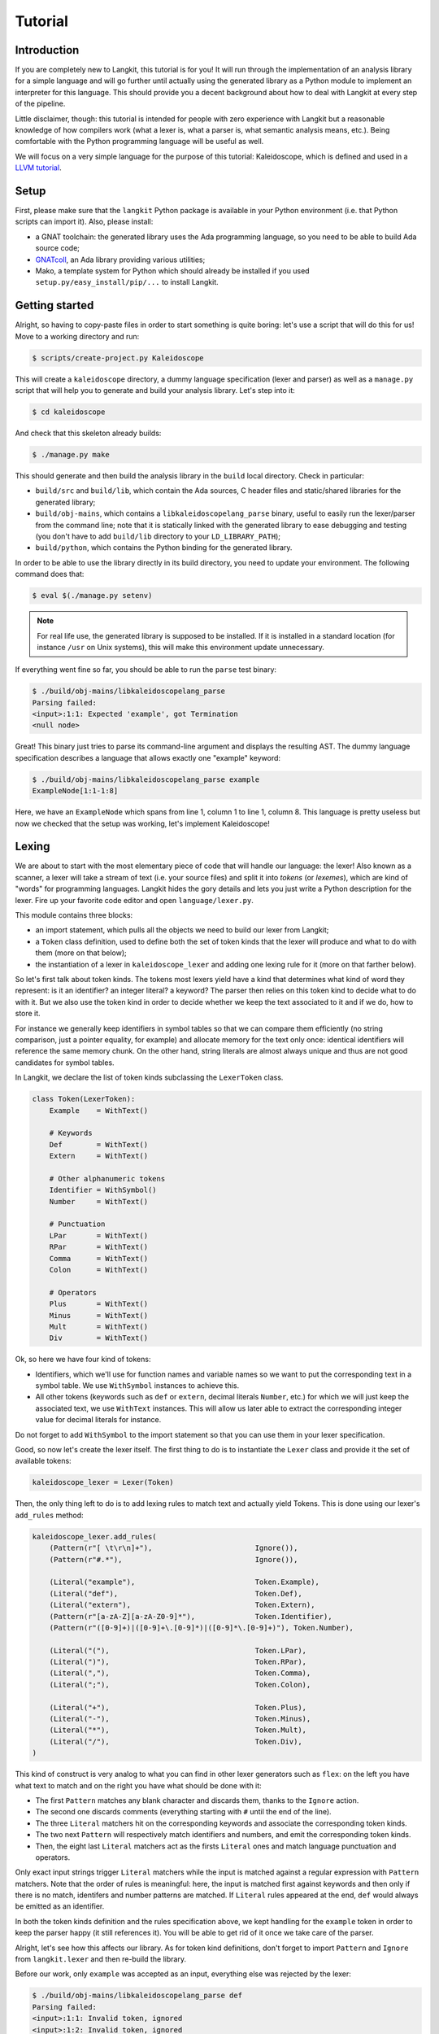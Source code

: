 ********
Tutorial
********


Introduction
============

If you are completely new to Langkit, this tutorial is for you! It will run
through the implementation of an analysis library for a simple language and
will go further until actually using the generated library as a Python module
to implement an interpreter for this language. This should provide you a decent
background about how to deal with Langkit at every step of the pipeline.

Little disclaimer, though: this tutorial is intended for people with zero
experience with Langkit but a reasonable knowledge of how compilers work (what
a lexer is, what a parser is, what semantic analysis means, etc.). Being
comfortable with the Python programming language will be useful as well.

We will focus on a very simple language for the purpose of this tutorial:
Kaleidoscope, which is defined and used in a `LLVM tutorial
<http://llvm.org/docs/tutorial/index.html>`_.


Setup
=====

First, please make sure that the ``langkit`` Python package is available in
your Python environment (i.e. that Python scripts can import it). Also, please
install:

* a GNAT toolchain: the generated library uses the Ada programming language, so
  you need to be able to build Ada source code;

* `GNATcoll <http://docs.adacore.com/gnatcoll-docs/>`_, an Ada library
  providing various utilities;

* Mako, a template system for Python which should already be installed if you
  used ``setup.py/easy_install/pip/...`` to install Langkit.


Getting started
===============

Alright, so having to copy-paste files in order to start something is quite
boring: let's use a script that will do this for us! Move to a working
directory and run:

.. code-block:: text

    $ scripts/create-project.py Kaleidoscope

This will create a ``kaleidoscope`` directory, a dummy language specification
(lexer and parser) as well as a ``manage.py`` script that will help you to
generate and build your analysis library. Let's step into it:

.. code-block:: text

    $ cd kaleidoscope

And check that this skeleton already builds:

.. code-block:: text

    $ ./manage.py make

This should generate and then build the analysis library in the ``build`` local
directory. Check in particular:

* ``build/src`` and ``build/lib``, which contain the Ada sources, C header
  files and static/shared libraries for the generated library;

* ``build/obj-mains``, which contains a ``libkaleidoscopelang_parse``
  binary, useful to easily run the lexer/parser from the command line;
  note that it is statically linked with the generated library to ease
  debugging and testing (you don't have to add ``build/lib`` directory
  to your ``LD_LIBRARY_PATH``);

* ``build/python``, which contains the Python binding for the generated
  library.

In order to be able to use the library directly in its build directory, you
need to update your environment. The following command does that:

.. code-block:: text

    $ eval $(./manage.py setenv)

.. note::

   For real life use, the generated library is supposed to be installed. If it
   is installed in a standard location (for instance ``/usr`` on Unix systems),
   this will make this environment update unnecessary.

If everything went fine so far, you should be able to run the ``parse`` test
binary:

.. code-block:: text

    $ ./build/obj-mains/libkaleidoscopelang_parse
    Parsing failed:
    <input>:1:1: Expected 'example', got Termination
    <null node>

Great! This binary just tries to parse its command-line argument and displays
the resulting AST. The dummy language specification describes a language that
allows exactly one "example" keyword:

.. code-block:: text

    $ ./build/obj-mains/libkaleidoscopelang_parse example
    ExampleNode[1:1-1:8]

Here, we have an ``ExampleNode`` which spans from line 1, column 1 to line 1,
column 8.  This language is pretty useless but now we checked that the setup
was working, let's implement Kaleidoscope!


Lexing
======

We are about to start with the most elementary piece of code that will handle
our language: the lexer!  Also known as a scanner, a lexer will take a stream
of text (i.e.  your source files) and split it into *tokens* (or *lexemes*),
which are kind of "words" for programming languages. Langkit hides the gory
details and lets you just write a Python description for the lexer. Fire up
your favorite code editor and open ``language/lexer.py``.

This module contains three blocks:

* an import statement, which pulls all the objects we need to build our lexer
  from Langkit;

* a ``Token`` class definition, used to define both the set of token kinds that
  the lexer will produce and what to do with them (more on that below);

* the instantiation of a lexer in ``kaleidoscope_lexer`` and adding one lexing
  rule for it (more on that farther below).

So let's first talk about token kinds. The tokens most lexers yield have a kind
that determines what kind of word they represent: is it an identifier? an
integer literal? a keyword? The parser then relies on this token kind to decide
what to do with it. But we also use the token kind in order to decide whether
we keep the text associated to it and if we do, how to store it.

For instance we generally keep identifiers in symbol tables so that we can
compare them efficiently (no string comparison, just a pointer equality, for
example) and allocate memory for the text only once: identical identifiers will
reference the same memory chunk. On the other hand, string literals are almost
always unique and thus are not good candidates for symbol tables.

In Langkit, we declare the list of token kinds subclassing the ``LexerToken``
class.

.. code-block:: python

    class Token(LexerToken):
        Example    = WithText()

        # Keywords
        Def        = WithText()
        Extern     = WithText()

        # Other alphanumeric tokens
        Identifier = WithSymbol()
        Number     = WithText()

        # Punctuation
        LPar       = WithText()
        RPar       = WithText()
        Comma      = WithText()
        Colon      = WithText()

        # Operators
        Plus       = WithText()
        Minus      = WithText()
        Mult       = WithText()
        Div        = WithText()

Ok, so here we have four kind of tokens:

* Identifiers, which we'll use for function names and variable names so we want
  to put the corresponding text in a symbol table. We use ``WithSymbol``
  instances to achieve this.

* All other tokens (keywords such as ``def`` or ``extern``, decimal literals
  ``Number``, etc.) for which we will just keep the associated text, we use
  ``WithText`` instances. This will allow us later able to extract the
  corresponding integer value for decimal literals for instance.

Do not forget to add ``WithSymbol`` to the import statement so that you can use
them in your lexer specification.

Good, so now let's create the lexer itself.  The first thing to do is to
instantiate the ``Lexer`` class and provide it the set of available tokens:

.. code-block:: python

    kaleidoscope_lexer = Lexer(Token)

Then, the only thing left to do is to add lexing rules to match text and
actually yield Tokens. This is done using our lexer's ``add_rules`` method:

.. code-block:: python

    kaleidoscope_lexer.add_rules(
        (Pattern(r"[ \t\r\n]+"),                        Ignore()),
        (Pattern(r"#.*"),                               Ignore()),

        (Literal("example"),                            Token.Example),
        (Literal("def"),                                Token.Def),
        (Literal("extern"),                             Token.Extern),
        (Pattern(r"[a-zA-Z][a-zA-Z0-9]*"),              Token.Identifier),
        (Pattern(r"([0-9]+)|([0-9]+\.[0-9]*)|([0-9]*\.[0-9]+)"), Token.Number),

        (Literal("("),                                  Token.LPar),
        (Literal(")"),                                  Token.RPar),
        (Literal(","),                                  Token.Comma),
        (Literal(";"),                                  Token.Colon),

        (Literal("+"),                                  Token.Plus),
        (Literal("-"),                                  Token.Minus),
        (Literal("*"),                                  Token.Mult),
        (Literal("/"),                                  Token.Div),
    )

This kind of construct is very analog to what you can find in other lexer
generators such as ``flex``: on the left you have what text to match and on the
right you have what should be done with it:

* The first ``Pattern`` matches any blank character and discards them, thanks
  to the ``Ignore`` action.

* The second one discards comments (everything starting with ``#`` until the
  end of the line).

* The three ``Literal`` matchers hit on the corresponding keywords and associate
  the corresponding token kinds.

* The two next ``Pattern`` will respectively match identifiers and numbers, and
  emit the corresponding token kinds.

* Then, the eight last ``Literal`` matchers act as the firsts
  ``Literal`` ones and match language punctuation and operators.

Only exact input strings trigger ``Literal`` matchers while the input is
matched against a regular expression with ``Pattern`` matchers. Note that the
order of rules is meaningful: here, the input is matched first against keywords
and then only if there is no match, identifers and number patterns are matched.
If ``Literal`` rules appeared at the end, ``def`` would always be emitted
as an identifier.

In both the token kinds definition and the rules specification above, we kept
handling for the ``example`` token in order to keep the parser happy (it still
references it). You will be able to get rid of it once we take care of the
parser.

Alright, let's see how this affects our library. As for token kind definitions,
don't forget to import ``Pattern`` and ``Ignore`` from ``langkit.lexer`` and
then re-build the library.

Before our work, only ``example`` was accepted as an input, everything else was
rejected by the lexer:

.. code-block:: text

    $ ./build/obj-mains/libkaleidoscopelang_parse def
    Parsing failed:
    <input>:1:1: Invalid token, ignored
    <input>:1:2: Invalid token, ignored
    <input>:1:3: Invalid token, ignored
    <input>:1:4: Expected 'example', got Termination
    <null node>

Now, you should get this:

.. code-block:: text

    Parsing failed:
    <input>:1:1: Expected 'example', got 'def'
    <null node>

The parser is still failing but that's not a surprise since we only took care
of the lexer so far. What is interesting is that we see thanks to ``"Def"``
that the lexer correctly turned the ``def`` input text into a ``Def`` token.
Let's check with numbers:

.. code-block:: text

    $ ./build/obj-mains/libkaleidoscopelang_parse 0
    Parsing failed:
    <input>:1:1: Expected 'example', got Number
    <null node>

Looking good! Lexing seems to work, so let's get the parser working.


AST and Parsing
===============

The job of parsers is to turn a stream of tokens into an AST (Abstract Syntax
Tree), which is a representation of the source code making analysis easier. Our
next task will be to actually define how our AST will look like so that the
parser will know what to create.

Take your code editor, open ``language/parser.py`` and replace the
``ExampleNode`` class definition with the following ones:

.. code-block:: python

    class Function(KaleidoscopeNode):
        proto = Field()
        body  = Field()

    class ExternDecl(KaleidoscopeNode):
        proto = Field()

    class Prototype(KaleidoscopeNode):
        name = Field()
        args = Field()

    @abstract
    class Expr(KaleidoscopeNode):
        pass

    class Number(Expr):
        token_node = True

    class Identifier(Expr):
        token_node = True

    class Operator(KaleidoscopeNode):
        enum_node = True
        alternatives = ['plus', 'minus', 'mult', 'div']

    class BinaryExpr(Expr):
        lhs = Field()
        op = Field()
        rhs = Field()

    class CallExpr(Expr):
        callee = Field()
        args = Field()

As usual, new code comes with its new dependencies: complete the
``langkit.dsl`` import statement with ``Field``.

Each class definition is a way to declare how a particular AST node will look.
Think of it as a kind of structure: here the ``Function`` AST node has two
fields: ``proto`` and ``body``. Note that unlike most AST declarations out
there, we did not associate types to the fields: this is expected as we will
see later.

Some AST nodes can have multiple forms: for instance, an expression can be
a number or a binary operation (addition, subtraction, etc.) and in each case
we need to store different information in them: in the former we just need the
number value whereas in binary operations we need both members of the additions
(``lhs`` and ``rhs`` in the ``BinaryExpr`` class definition above) and the kind
of operation (``op`` above). The strategy compiler writers sometimes adopt is
to use inheritance (as in `OOP
<https://en.wikipedia.org/wiki/Object-oriented_programming>`_) in order to
describe such AST nodes: there is an abstract ``Expr`` class while the
``Number`` and ``BinaryExpr`` are concrete classes deriving from it.

This is exactly the approach that Langkit uses: all "root" AST nodes derive
from the ``KaleidoscopeNode`` class, and you can create abstract classes (using
the ``abstract`` class decorator) to create a hierarchy of node types.

Careful readers may also have spotted something else: the ``Operator``
enumeration node type. We use an enumeration node type in order to store in the
most simple way what kind of operation a ``BinaryExpr`` represents. As you can
see, creating an enumeration node type is very easy: simply set the special
``enum_node`` annotation to ``True`` in the node class body and set the
``alternatives`` field to a sequence of strings that will serve as names
for the enumeration node values (also called *enumerators*).

There is also the special ``token_node = True`` annotation, which both the
``Number`` and ``Identifier`` classes have. This annotation specifies that
these nodes don't hold any field but instead are used to materialize in the
tree a single token. When compiling the grammar, Langkit will make sure that
parsers creating these kind of nodes do consume only one token.

Fine, we have our data structures so now we shall use them! In order to create
a parser, Langkit requires you to describe a grammar, hence the ``Grammar``
instantiation already present in ``parser.py``. Basically, the only thing you
have to do with a grammar is to add *rules* to it: a rule is a kind of
sub-parser, in that it describes how to turn a stream of token into an AST.
Rules can reference each other recursively: an expression can be a binary
operator, but a binary operator is itself composed of expressions! And in order
to let the parser know how to start parsing you have to specify an entry rule:
this is the ``main_rule_name`` field of the grammar (currently set to
``'main_rule'``).

Langkit generates recursive descent parsers using `parser combinators
<https://en.wikipedia.org/wiki/Parser_combinator>`_. Here are a few fictive
examples:

* ``'def'`` matches exactly one ``def`` token;
* ``Def('def', Token.Identifier)`` matches a ``def`` token followed by an
  identifier token, creating a ``Def`` node.
* ``Or('def', 'extern')`` matches either a ``def`` keyword, either a ``extern``
  one (no more, no less).

The basic idea is that you use the callables Langkit provides (``List``, ``Or``,
etc. from the ``langkit.parsers`` module) in order to compose in a quite
natural way what rules can match. Let's move forward with a real world example:
Kaleidoscope! Each chunk of code below appears as a keyword argument of the
``add_rules`` method invocation (you can remove the previous ``main_rule``
one). But first, let's add a shortcut for our grammar instance:

.. code-block:: python

    G = kaleidoscope_grammar

We also need to import the ``Token`` class from our lexer module:

.. code-block:: python

    from language.lexer import Token

Now, redefine the ``main_rule`` parsing rule:

.. code-block:: python

    main_rule=List(Pick(Or(G.extern_decl, G.function, G.expr), ';')),

``G.external_decl`` references the parsing rule called ``external_decl``.  It
does not exist yet, but Langkit allows such forward references anyway so that
rules can reference themselves in a recursive fashion.

So what this rule matches is a list in which elements can be either external
declarations, function definitions or expressions, each one followed by a
colon.

.. code-block:: python

    extern_decl=ExternDecl('extern', G.prototype),

This one is interesting: inside the parens, we matches the ``extern`` keyword
followed by what the ``prototype`` rule matches. Then, thanks to the
``ExternDecl`` call, we take the content we matched and create an
``ExternDecl`` AST node to hold the result.

... but how is that possible? We saw above that ``ExternDecl`` has only one
field, whereas the call matched two items. The trick is that by default, mere
tokens are discarded.  Once it's discarded, the only thing left is what
``prototype`` matched, and so there is exactly one result to put in
``ExternDecl``.

.. code-block:: python

    function=Function('def', G.prototype, G.expr),

We have here a pattern that is very similar to ``extern_decl``, except that the
AST node constructor has two non-discarded results: ``prototype`` and ``expr``.
This is fortunate, as the ``Function`` node requires two fields.

.. code-block:: python

    prototype=Prototype(G.identifier, '(',
                        List(G.identifier, sep=',', empty_valid=True),
                        ')'),

The only new bit in this rule is how the ``List`` combinator is used: last
time, it had only one parameter: a sub-parser to specify how to match
individual list elements. Here, we also have a ``sep`` argument to specify that
a comma token must be present between each list item and the ``empty_valid``
argument tells ``List`` that it is valid for the parsed list to be empty (it's
not allowed by default).

So our argument list has commas to separate arguments and we may have functions
that take no argument.

.. code-block:: python

    expr=Or(
        Pick('(', G.expr, ')'),
        BinaryExpr(G.expr,
            Or(Operator.alt_plus('+'),
               Operator.alt_minus('-')),
            G.prod_expr
        ),
        G.prod_expr,
    ),

Let's dive into the richest grammatical element of Kaleidoscope: expressions!
An expression can be either:

* A sub-expression nested in parenthesis, to give users more control over how
  associativity works. Note that we used here the ``Pick`` parser to parse
  parens while only returning the AST node that ``G.expr`` yields.

* Two sub-expressions with an operator in the middle, building a binary
  expression. This shows how we can turn tokens into enumerators:

  .. code-block:: python

      Operator.alt_plus('+')

  This matches a ``+`` token (``Plus`` in our lexer definition) and yields the
  ``plus`` node enumerator from the ``Operator`` enumeration node type.

* The ``prod_expr`` kind of expression: see below.

.. code-block:: python

    prod_expr=Or(
        BinaryExpr(G.prod_expr,
            Or(Operator.alt_mult('*'),
               Operator.alt_div('/')),
            G.call_or_single
        ),
        G.call_or_single,
    ),

This parsing rule is very similar to ``expr``: except for the parents
sub-rule, the difference lies in which operators are allowed there: ``expr``
allowed only sums (plus and minus) whereas this one allows only products
(multiplication and division). ``expr`` references itself everywhere except for
the right-hand-side of binary operations and the "forward" sub-parser: it
references the ``prod_expr`` rule instead. On the other hand, ``prod_expr``
references itself everywhere with the same exceptions.  This layering pattern
is used to deal with associativity in the parser: going into details of parsing
methods is not the purpose of this tutorial but fortunately there are many
articles that explain `how this works
<https://www.google.fr/search?q=recursive+descent+parser+associativity>`_ (just
remember that: yes, Langkit handles left recursivity!).

.. code-block:: python

    call_or_single=Or(
        CallExpr(G.identifier, '(',
                 List(G.expr, sep=',', empty_valid=True),
                 ')'),
        G.identifier,
        G.number,
    ),

Well, this time there is nothing new. Moving on to the two last rules...

.. code-block:: python

    identifier=Identifier(Token.Identifier),
    number=Number(Token.Number),

Until now, the parsing rules we wrote only used string literals to match
tokens. While this works for things like keywords, operators or punctuation, we
cannot match a token kind with no specific text associated this way. So these
rules use instead directly reference the tokens defined in your
``language.lexer.Token`` class (don't forget to import it!).

Until now, we completely put aside types in the AST: fields were declared
without associated types. However, in order to generate the library, someone
*has* to take care of assigning definite type to them. Langkit uses for that a
`type inference <https://en.wikipedia.org/wiki/Type_inference>`_ algorithm
that deduces types automatically from how AST nodes are used in the grammar.
For instance, doing the following (fictive example):

.. code-block:: python

    SomeNode(SomeEnumeration.alt_someval('sometok'))

Then the typer will know that the type of the SomeNode's only field is the
``SomeEnumeration`` type.

Our grammar is complete, for a very simple version of the Kaleidoscope
language! If you have dealt with Yacc-like grammars before, I'm sure you'll
find this quite concise, especially considering that it covers both parsing and
AST building.

Don't forget to import ``List``, ``Pick``, and ``Or`` from
``langkit.parsers``, then let's check with basic examples if the
parser works as expected. First, we have to launch another build and
then run ``libkaleidoscopelang_parse`` on some code:

.. code-block:: text

    $ ./manage.py make
    [... snipped...]

    $ ./build/obj-mains/libkaleidoscopelang_parse 'extern foo(a); def bar(a, b) a * foo(a + 1);'
    KaleidoscopeNodeList[1:1-1:45]
    |  ExternDecl[1:1-1:14]
    |  |proto:
    |  |  Prototype[1:8-1:14]
    |  |  |name:
    |  |  |  Identifier[1:8-1:11]: foo
    |  |  |args:
    |  |  |  IdentifierList[1:12-1:13]
    |  |  |  |  Identifier[1:12-1:13]: a
    |  FunctionNode[1:16-1:44]
    |  |proto:
    |  |  Prototype[1:20-1:29]
    |  |  |name:
    |  |  |  Identifier[1:20-1:23]: bar
    |  |  |args:
    |  |  |  IdentifierList[1:24-1:28]
    |  |  |  |  Identifier[1:24-1:25]: a
    |  |  |  |  Identifier[1:27-1:28]: b
    |  |body:
    |  |  BinaryExpr[1:30-1:44]
    |  |  |lhs:
    |  |  |  Identifier[1:30-1:31]: a
    |  |  |op:
    |  |  |  OperatorMult[1:32-1:33]
    |  |  |rhs:
    |  |  |  CallExpr[1:34-1:44]
    |  |  |  |callee:
    |  |  |  |  Identifier[1:34-1:37]: foo
    |  |  |  |args:
    |  |  |  |  ExprList[1:38-1:43]
    |  |  |  |  |  BinaryExpr[1:38-1:43]
    |  |  |  |  |  |lhs:
    |  |  |  |  |  |  Identifier[1:38-1:39]: a
    |  |  |  |  |  |op:
    |  |  |  |  |  |  OperatorPlus[1:40-1:41]
    |  |  |  |  |  |rhs:
    |  |  |  |  |  |  Number[1:42-1:43]: 1


Yay! What a pretty AST! Here's also a very useful tip for grammar development:
it's possible to run ``parse`` on rules that are not the main ones. For
instance, imagine we want to test only the ``expr`` parsing rule: you just
have to use the ``-r`` argument to specify that we want the parser to start
with it:

.. code-block:: text

    $ ./build/obj-mains/libkaleidoscopelang_parse -r expr '1 + 2'
    BinaryExpr[1:1-1:6]
    |lhs:
    |  Number[1:1-1:2]: 1
    |op:
    |  OperatorPlus[1:3-1:4]
    |rhs:
    |  Number[1:5-1:6]: 2

So we have our analysis library: there's nothing more we can do right now to
enhance it, but on the other hand we can already use it to parse code and get
AST's.


Using the generated library's Python API
========================================

The previous steps of this tutorial led us to generate an analysis library for
the Kaleidoscope language. That's cool, but what would be even cooler would be
to use this library. So what about writing an interpreter for Kaleidoscope
code?

Kaleidoscope interpreter
------------------------

At the moment, the generated library uses the Ada programming language
and its API isn't stable yet. However, it also exposes a C API and a
Python one on the top of it. Let's use the Python API for now as it's
more concise, handier and likely more stable. Besides, using the
Python API makes it really easy to experiment since you have an
interactive interpreter. So, considering you successfully built the
library with the Kaleidoscope parser and lexer, make sure the
``build/lib/relocatable/dev/libkaleidoscopelang`` and the
``build/lib/libkaleidoscopelang.relocatable`` directories is in your
``LD_LIBRARY_PATH`` (on most Unix, ``DYLD_FALLBACK_LIBRARY_PATH`` on
Darwin, adapt for Windows) and that the
``build/python/libkaleidoscopelang/__init__.py`` is reachable from
Python (add ``build/python`` in your ``PYTHONPATH`` environment
variable).

Alright, so the first thing to do with the Python API is to import the
``libkaleidoscopelang`` module and instantiate an analysis context from it:

.. code-block:: python

    import libkaleidoscopelang as lkl
    ctx = lkl.AnalysisContext()

Then, we can parse code in order to yield ``AnalysisUnit`` objects, which
contain the AST. There are two ways to parse code: parse from a file or parse
from a buffer (i.e. a string value):

.. code-block:: python

    # Parse code from the 'foo.kal' file.
    unit_1 = ctx.get_from_file('foo.kal')

    # Parse code from a buffer as if it came from the 'foo.kal' file.
    unit_2 = ctx.get_from_buffer('foo.kal', 'def foo(a, b) a + b;')

.. todo::

    When diagnostics bindings in Python will become more convenient (useful
    __repr__ and __str__), talk about them.

The AST is reachable thanks to the ``root`` attribute in analysis units: you
can then browse the AST nodes programmatically:

.. code-block:: python

    # Get the root AST node.
    print (unit_2.root)
    # <KaleidoscopeNodeList 1:1-1:21>

    unit_2.root.dump()
    # KaleidoscopeNodeList 1:1-1:21
    # |item_0:
    # |  FunctionNode 1:1-1:20
    # |  |proto:
    # |  |  Prototype 1:5-1:14
    # |  |  |name:
    # |  |  |  Identifier 1:5-1:8: foo
    # ...

    print (unit_2.root[0])
    # <FunctionNode 1:1-1:20>

    print (list(unit_2.root[0].iter_fields()))
    # [(u'f_proto', <Prototype 1:5-1:14>),
    #  (u'f_body', <BinaryExpr 1:15-1:20>)]

    print (list(unit_2.root[0].f_body))
    # [<Identifier 1:15-1:16>,
    #  <OperatorPlus 1:17-1:18>,
    #  <Identifier 1:19-1:20>]

Note how names for AST node fields got a ``f_`` prefix: this is used to
distinguish AST node fields from generic AST node attributes and methods, such
as ``iter_fields`` or ``sloc_range``. Similarly, the ``Function`` AST type was
renamed as ``FunctionNode`` so that the name does not clash with the
``function`` keyword in Ada in the generated library.

You are kindly invited to either skim through the generated Python module or
use the ``help(...)`` built-in in order to discover how you can explore trees.

Alright, let's start the interpreter, now! First, let's declare an
``Interpreter`` class and an ``ExecutionError`` exception:

.. code-block:: python

    class ExecutionError(Exception):
        def __init__(self, sloc_range, message):
            self.sloc_range = sloc_range
            self.message = message


    class Interpreter(object):
        def __init__(self):
            # Mapping: function name -> FunctionNode instance
            self.functions = {}

        def execute(self, ast):
            pass # TODO

        def evaluate(self, node, env=None):
            pass # TODO

Our interpreter will raise an ``ExecutionError`` each time the Kaleidoscope
program does something wrong. In order to execute a script, one has to
instantiate the ``Interpreter`` class and to invoke its ``execute`` method
passing it the parsed AST. Then, evaluating any expression is easy: just invoke
the ``evaluate`` method passing it an ``Expr`` instance.

Our top-level code looks like this:

.. code-block:: python

    def print_error(filename, sloc_range, message):
        line = sloc_range.start.line
        column = sloc_range.start.column
        print ('In {}, line {}:'.format(filename, line), file=sys.stderr)
        with open(filename) as f:
            # Get the corresponding line in the source file and display it
            for _ in range(sloc_range.start.line - 1):
                f.readline()
            print ('  {}'.format(f.readline().rstrip()), file=sys.stderr)
            print ('  {}^'.format(' ' * (column - 1)), file=sys.stderr)
        print ('Error: {}'.format(message), file=sys.stderr)


    def execute(filename):
        ctx = lkl.AnalysisContext()
        unit = ctx.get_from_file(filename)
        if unit.diagnostics:
            for diag in unit.diagnostics:
                print_error(filename, diag.sloc_range, diag.message)
            sys.exit(1)
        try:
            Interpreter().execute(unit.root)
        except ExecutionError as exc:
            print_error(filename, exc.sloc_range, exc.message)
            sys.exit(1)

Call ``execute`` with a filename and it will:

1. parse the corresponding script;
2. print any lexing/parsing error (and exit if there are errors);
3. interpret it (and print messages from execution errors).

The ``print_error`` function is a fancy helper to nicely show the user where
the error occurred. Now that the framework is ready, let's implement the
important bits in ``Interpreter``:

.. code-block:: python

    # Method for the Interpreter class
    def execute(self, ast):
        assert isinstance(ast, lkl.KaleidoscopeNodeList)
        for node in ast:
            if isinstance(node, lkl.FunctionNode):
                self.functions[node.f_proto.f_name.text] = node

            elif isinstance(node, lkl.ExternDecl):
                raise ExecutionError(
                    node.sloc_range,
                    'External declarations are not supported'
                )

            elif isinstance(node, lkl.Expr):
                print (self.evaluate(node))

            else:
                # There should be no other kind of node at top-level
                assert False

Nothing really surprising here: we browse all top-level grammatical elements
and take different decisions based on their kind: we register functions,
evaluate expressions and complain when coming across anything else (i.e.
external declarations: given our grammar, it should not be possible to get
another kind of node).

Also note how we access text from tokens: ``node.f_proto.f_name.f_name`` is a
``libkaleidoscope.Token`` instance, and its text is available through the
``text`` attribute. Our AST does not contain any, but if you had tokens without
text (remember, it's the lexer declaration that decides whether we keep text or
not for each specific token), the ``text`` attribute would return ``None``
instead.

Now comes the last bit: expression evaluation.

.. code-block:: python

    # Method for the Interpreter class
    def evaluate(self, node, env=None):
        if env is None:
            env = {}

        if isinstance(node, lkl.Number):
            return float(node.text)

        elif isinstance(node, lkl.Identifier):
            try:
                return env[node.text]
            except KeyError:
                raise ExecutionError(
                    node.sloc_range,
                    'Unknown identifier: {}'.format(node.text)
                )

This first chunk introduces how we deal with "environments" (i.e. how we
associate values to identifiers). ``evaluate`` takes an optional parameter
which is used to provide an environment to evaluate the expression. If the
expression is allowed to reference the ``a`` variable, which contains ``1.0``,
then ``env`` will be ``{'a': 1.0}``.

Let's continue: first add the following declaration to the ``Interpreter``
class:

.. code-block:: python

    # Mapping: enumerators for the Operator type -> callables to perform the
    # operations themselves.
    BINOPS = {lkl.OperatorPlus:  lambda x, y: x + y,
              lkl.OperatorMinus: lambda x, y: x - y,
              lkl.OperatorMult:  lambda x, y: x * y,
              lkl.OperatorDiv:   lambda x, y: x / y}

Now, we can easily evaluate binary operations. Get back to the ``evaluate``
method definition and complete it with:

.. code-block:: python

        elif isinstance(node, lkl.BinaryExpr):
            lhs = self.evaluate(node.f_lhs, env)
            rhs = self.evaluate(node.f_rhs, env)
            return self.BINOPS[type(node.f_op)](lhs, rhs)

Yep: in the Python API, enumerators appear as strings. It's the better tradeoff
we found so far to write concise code while avoiding name clashes: this works
well even if multiple enumeration types have homonym enumerators.

And finally, the very last bit: function calls!

.. code-block:: python

        elif isinstance(node, lkl.CallExpr):
            name = node.f_callee.text
            try:
                func = self.functions[name]
            except KeyError:
                raise ExecutionError(
                    node.f_callee.sloc_range,
                    'No such function: "{}"'.format(name)
                )
            formals = func.f_proto.f_args
            actuals = node.f_args

            # Check that the call is consistent with the function prototype
            if len(formals) != len(actuals):
                raise ExecutionError(
                    node.sloc_range,
                    '"{}" expects {} arguments, but got {} ones'.format(
                        node.f_callee.f_name.text,
                        len(formals), len(actuals)
                    )
                )

            # Evaluate arguments and then evaluate the call itself
            new_env = {f.text: self.evaluate(a, env)
                       for f, a in zip(formals, actuals)}
            result = self.evaluate(func.f_body, new_env)
            return result

        else:
            # There should be no other kind of node in expressions
            assert False

Here we are! Let's try this interpreter on some "real-world" Kaleidoscope code:

.. code-block:: text

    def add(a, b)
      a + b;

    def sub(a, b)
      a - b;

    1;
    add(1, 2);
    add(1, sub(2, 3));

    meh();

Save this to a ``foo.kal`` file, for instance, and run the interpreter:

.. code-block:: text

    $ python kalrun.py foo.kal
    1.0
    3.0
    0.0
    In foo.kal, line 11:
      meh()
      ^
    Error: No such function: "meh"

Congratulations, you wrote an interpreter with Langkit! Enhancing the lexer,
the parser and the interpreter to handle fancy language constructs such as
conditionals, more data types or variables is left as an exercise for the
readers! ;-)

See also ``kalint.py`` file if you need any hint on how to correctly
assemble all the piece of code given above.

.. todo::

    When the sub-parsers are exposed in the C and Python APIs, write the last
    part to evaluate random expressions (not just standalone scripts).

Kaleidoscope IDE support
------------------------

.. todo::

    When we can use trivia as well as semantic requests from the Python API,
    write some example on, for instance, support for Kaleidoscope in GPS
    (highlighting, blocks, cross-references).
